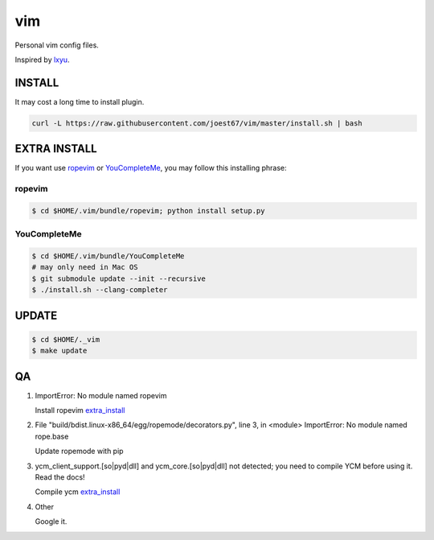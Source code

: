 vim
===
Personal vim config files.

Inspired by `lxyu <https://github.com/lxyu/vim>`_.


INSTALL
-------
It may cost a long time to install plugin.

.. code:: bash

	curl -L https://raw.githubusercontent.com/joest67/vim/master/install.sh | bash

.. _extra_install:

EXTRA INSTALL
-------
If you want use `ropevim <https://github.com/python-rope/ropevim>`_ or `YouCompleteMe <https://github.com/Valloric/YouCompleteMe>`_, you may follow this installing phrase:

ropevim
^^^^^^^

.. code:: bash

    $ cd $HOME/.vim/bundle/ropevim; python install setup.py

YouCompleteMe
^^^^^^^^^^^^^

.. code:: bash

    $ cd $HOME/.vim/bundle/YouCompleteMe
    # may only need in Mac OS
    $ git submodule update --init --recursive
    $ ./install.sh --clang-completer


UPDATE
------

.. code:: bash

	$ cd $HOME/._vim
	$ make update

QA
--

1. ImportError: No module named ropevim

   Install ropevim `extra_install`_

2. File "build/bdist.linux-x86_64/egg/ropemode/decorators.py", line 3, in <module> ImportError: No module named rope.base

   Update ropemode with pip

3. ycm_client_support.[so|pyd|dll] and ycm_core.[so|pyd|dll] not detected; you need to compile YCM before using it. Read the docs!

   Compile ycm `extra_install`_

4. Other

   Google it.

